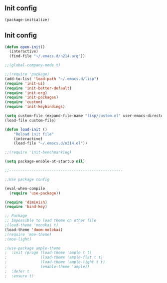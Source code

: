 ** Init config

#+BEGIN_SRC emacs-lisp
(package-initialize)
#+END_SRC

** Init config 

#+BEGIN_SRC emacs-lisp
(defun open-init()
  (interactive)
  (find-file "~/.emacs.d/n214.org"))

;;(global-company-mode t) 

;;(require 'package)
(add-to-list 'load-path "~/.emacs.d/lisp")
(require 'init-ui)
(require 'init-better-default)
(require 'init-org)
(require 'init-packages)
(require 'custom)
(require 'init-keybindings)

(setq custom-file (expand-file-name "lisp/custom.el" user-emacs-directory))
(load-file custom-file)

(defun load-init ()
    "Reload init file"
    (interactive)
    (load-file "~/.emacs.d/n214.el"))

;;(require 'init-benchmarking)

(setq package-enable-at-startup nil)

;;---------------------------------------------------

;;Use package config

(eval-when-compile
  (require 'use-package))

(require 'diminish)
(require 'bind-key)

;; Package
;; Impossible to load theme on other file
;(load-theme 'monokai t)
(load-theme 'doom-molokai)
;(require 'moe-theme)
;(moe-light)

;(use-package ample-theme
;  :init (progn (load-theme 'ample t t)
;               (load-theme 'ample-flat t t)
;               (load-theme 'ample-light t t)
;               (enable-theme 'ample))
;  :defer t
;  :ensure t)

#+END_SRC


